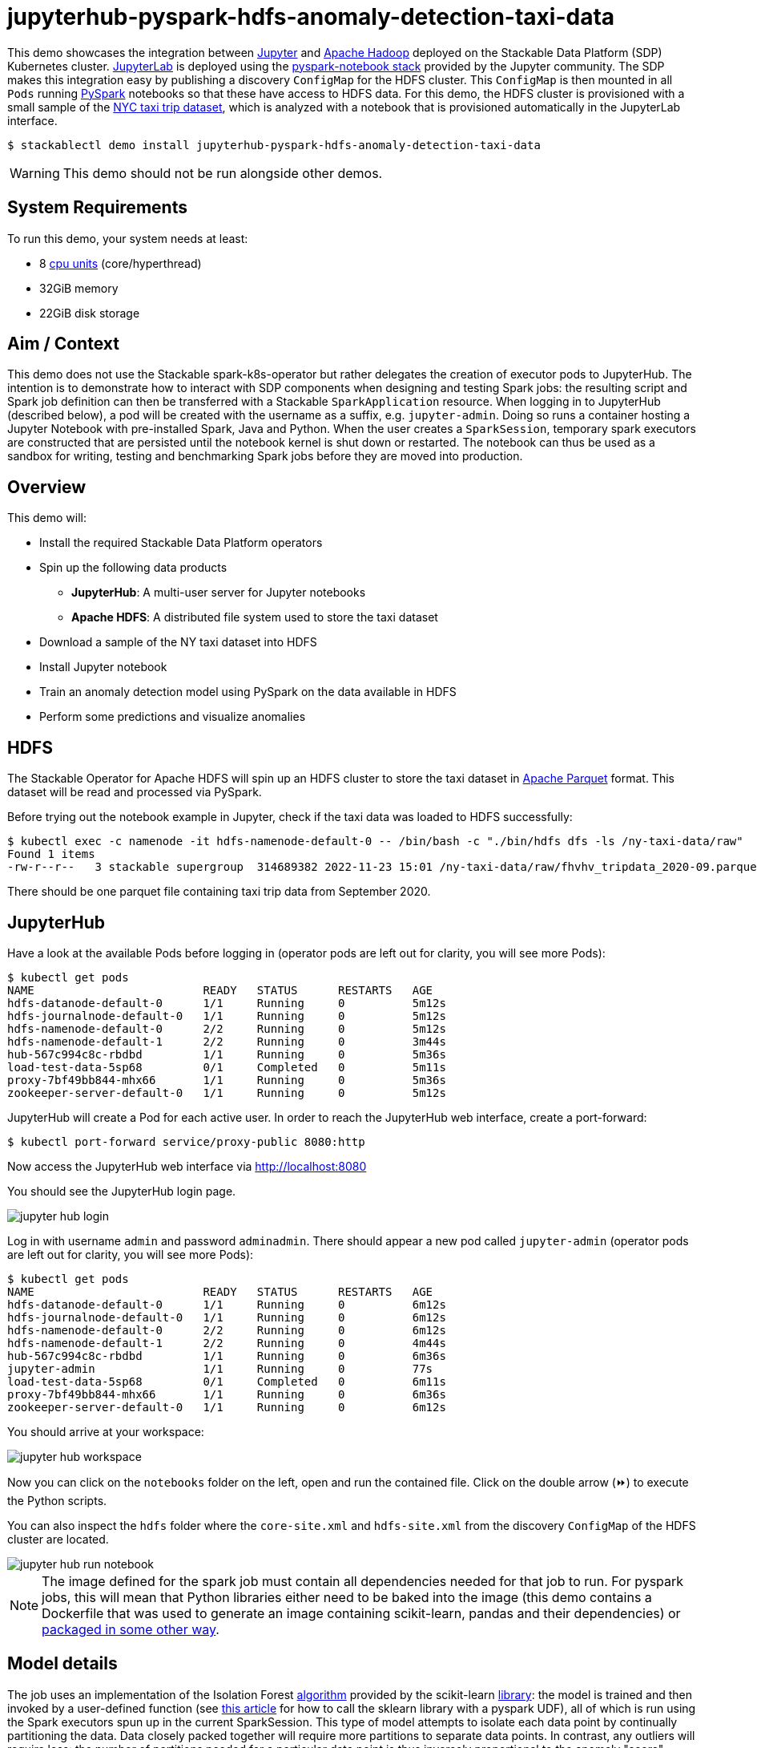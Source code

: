 = jupyterhub-pyspark-hdfs-anomaly-detection-taxi-data
:page-aliases: stable@stackablectl::demos/jupyterhub-pyspark-hdfs-anomaly-detection-taxi-data.adoc

:scikit-lib: https://scikit-learn.org/stable/modules/generated/sklearn.ensemble.IsolationForest.html
:k8s-cpu: https://kubernetes.io/docs/tasks/debug/debug-cluster/resource-metrics-pipeline/#cpu
:spark-pkg: https://spark.apache.org/docs/latest/api/python/user_guide/python_packaging.html
:forest-article: https://towardsdatascience.com/isolation-forest-and-spark-b88ade6c63ff
:pyspark: https://spark.apache.org/docs/latest/api/python/getting_started/index.html
:forest-algo: https://cs.nju.edu.cn/zhouzh/zhouzh.files/publication/icdm08b.pdf
:nyc-taxi: https://www.nyc.gov/site/tlc/about/tlc-trip-record-data.page
:jupyterhub-k8s: https://github.com/jupyterhub/zero-to-jupyterhub-k8s
:jupyterlab: https://jupyterlab.readthedocs.io/en/stable/
:parquet: https://parquet.apache.org/
:hadoop: https://hadoop.apache.org/
:jupyter: https://jupyter.org

This demo showcases the integration between {jupyter}[Jupyter] and {hadoop}[Apache Hadoop] deployed on the Stackable
Data Platform (SDP) Kubernetes cluster. {jupyterlab}[JupyterLab] is deployed using the
{jupyterhub-k8s}[pyspark-notebook stack] provided by the Jupyter community. The SDP makes this integration easy by
publishing a discovery `ConfigMap` for the HDFS cluster. This `ConfigMap` is then mounted in all `Pods` running
{pyspark}[PySpark] notebooks so that these have access to HDFS data. For this demo, the HDFS cluster is provisioned with
a small sample of the {nyc-taxi}[NYC taxi trip dataset], which is analyzed with a notebook that is provisioned
automatically in the JupyterLab interface.

[source,console]
----
$ stackablectl demo install jupyterhub-pyspark-hdfs-anomaly-detection-taxi-data
----

[WARNING]
====
This demo should not be run alongside other demos.
====

[#system-requirements]
== System Requirements

To run this demo, your system needs at least:

* 8 {k8s-cpu}[cpu units] (core/hyperthread)
* 32GiB memory
* 22GiB disk storage

== Aim / Context

This demo does not use the Stackable spark-k8s-operator but rather delegates the creation of executor pods to
JupyterHub. The intention is to demonstrate how to interact with SDP components when designing and testing Spark jobs:
the resulting script and Spark job definition can then be transferred with a Stackable `SparkApplication` resource. When
logging in to JupyterHub (described below), a pod will be created with the username as a suffix, e.g. `jupyter-admin`.
Doing so runs a container hosting a Jupyter Notebook with pre-installed Spark, Java and Python.  When the user creates a
`SparkSession`, temporary spark executors are constructed that are persisted until the notebook kernel is shut down or
restarted. The notebook can thus be used as a sandbox for writing, testing and benchmarking Spark jobs before they are
moved into production.

== Overview

This demo will:

* Install the required Stackable Data Platform operators
* Spin up the following data products
** *JupyterHub*: A multi-user server for Jupyter notebooks
** *Apache HDFS*: A distributed file system used to store the taxi dataset
* Download a sample of the NY taxi dataset into HDFS
* Install Jupyter notebook
* Train an anomaly detection model using PySpark on the data available in HDFS
* Perform some predictions and visualize anomalies



== HDFS

The Stackable Operator for Apache HDFS will spin up an HDFS cluster to store the taxi dataset in
{parquet}[Apache Parquet] format. This dataset will be read and processed via PySpark.

Before trying out the notebook example in Jupyter, check if the taxi data was loaded to HDFS successfully:

[source,console]
----
$ kubectl exec -c namenode -it hdfs-namenode-default-0 -- /bin/bash -c "./bin/hdfs dfs -ls /ny-taxi-data/raw"
Found 1 items
-rw-r--r--   3 stackable supergroup  314689382 2022-11-23 15:01 /ny-taxi-data/raw/fhvhv_tripdata_2020-09.parquet
----

There should be one parquet file containing taxi trip data from September 2020.

== JupyterHub

Have a look at the available Pods before logging in (operator pods are left out for clarity, you will see more Pods):

[source,console]
----
$ kubectl get pods
NAME                         READY   STATUS      RESTARTS   AGE
hdfs-datanode-default-0      1/1     Running     0          5m12s
hdfs-journalnode-default-0   1/1     Running     0          5m12s
hdfs-namenode-default-0      2/2     Running     0          5m12s
hdfs-namenode-default-1      2/2     Running     0          3m44s
hub-567c994c8c-rbdbd         1/1     Running     0          5m36s
load-test-data-5sp68         0/1     Completed   0          5m11s
proxy-7bf49bb844-mhx66       1/1     Running     0          5m36s
zookeeper-server-default-0   1/1     Running     0          5m12s
----

JupyterHub will create a Pod for each active user. In order to reach the JupyterHub web interface, create a port-forward:

[source,console]
----
$ kubectl port-forward service/proxy-public 8080:http
----

Now access the JupyterHub web interface via http://localhost:8080

You should see the JupyterHub login page.

image::jupyterhub-pyspark-hdfs-anomaly-detection-taxi-data/jupyter_hub_login.png[]

Log in with username `admin` and password `adminadmin`. There should appear a new pod called `jupyter-admin` (operator
pods are left out for clarity, you will see more Pods):

[source,console]
----
$ kubectl get pods
NAME                         READY   STATUS      RESTARTS   AGE
hdfs-datanode-default-0      1/1     Running     0          6m12s
hdfs-journalnode-default-0   1/1     Running     0          6m12s
hdfs-namenode-default-0      2/2     Running     0          6m12s
hdfs-namenode-default-1      2/2     Running     0          4m44s
hub-567c994c8c-rbdbd         1/1     Running     0          6m36s
jupyter-admin                1/1     Running     0          77s
load-test-data-5sp68         0/1     Completed   0          6m11s
proxy-7bf49bb844-mhx66       1/1     Running     0          6m36s
zookeeper-server-default-0   1/1     Running     0          6m12s
----

You should arrive at your workspace:

image::jupyterhub-pyspark-hdfs-anomaly-detection-taxi-data/jupyter_hub_workspace.png[]

Now you can click on the `notebooks` folder on the left, open and run the contained file. Click on the double arrow (⏩️) to
execute the Python scripts.

You can also inspect the `hdfs` folder where the `core-site.xml` and `hdfs-site.xml` from
the discovery `ConfigMap` of the HDFS cluster are located.

image::jupyterhub-pyspark-hdfs-anomaly-detection-taxi-data/jupyter_hub_run_notebook.png[]

[NOTE]
====
The image defined for the spark job must contain all dependencies needed for that job to run. For pyspark jobs, this
will mean that Python libraries either need to be baked into the image (this demo contains a Dockerfile that was used to
generate an image containing scikit-learn, pandas and their dependencies) or {spark-pkg}[packaged in some other way].
====

== Model details

The job uses an implementation of the Isolation Forest {forest-algo}[algorithm] provided by the scikit-learn
{scikit-lib}[library]: the model is trained and then invoked by a user-defined function (see {forest-article}[this
article] for how to call the sklearn library with a pyspark UDF), all of which is run using the Spark executors spun up
in the current SparkSession. This type of model attempts to isolate each data point by continually partitioning the
data. Data closely packed together will require more partitions to separate data points. In contrast, any outliers will
require less: the number of partitions needed for a particular data point is thus inversely proportional to the anomaly
"score".

== Visualization

The notebook shows how to plot the outliers against a particular metric (e.g. "number of rides"):

image::jupyterhub-pyspark-hdfs-anomaly-detection-taxi-data/jupyter_hub_graph.png[]

However, this is mainly for convenience - the anomaly score is derived from the *_entire_* feature space, i.e., it
considers all dimensions (or features/columns) when scoring data, meaning that not only are the results challenging to
visualize (how can multidimensional data be represented in only 3-D dimensional space?), but that a root cause analysis
has to be a separate process. It would be tempting to look at just one metric and assume causal effects, but the model
"sees" all features as a set of numerical values and derives patterns accordingly.

We can tackle the first of these issues by collapsing - or projecting - our data into a manageable number of dimensions
that can be plotted. Once the script has finished successfully, plots should be displayed on the bottom that show the
same data in 2D and 3D representation. The 3D plot should look like this:

image::jupyterhub-pyspark-hdfs-anomaly-detection-taxi-data/jupyter_hub_3d_isolation_forest.png[]

The model has detected outliers even though that would not have been immediately apparent from the time-series
representation alone.
